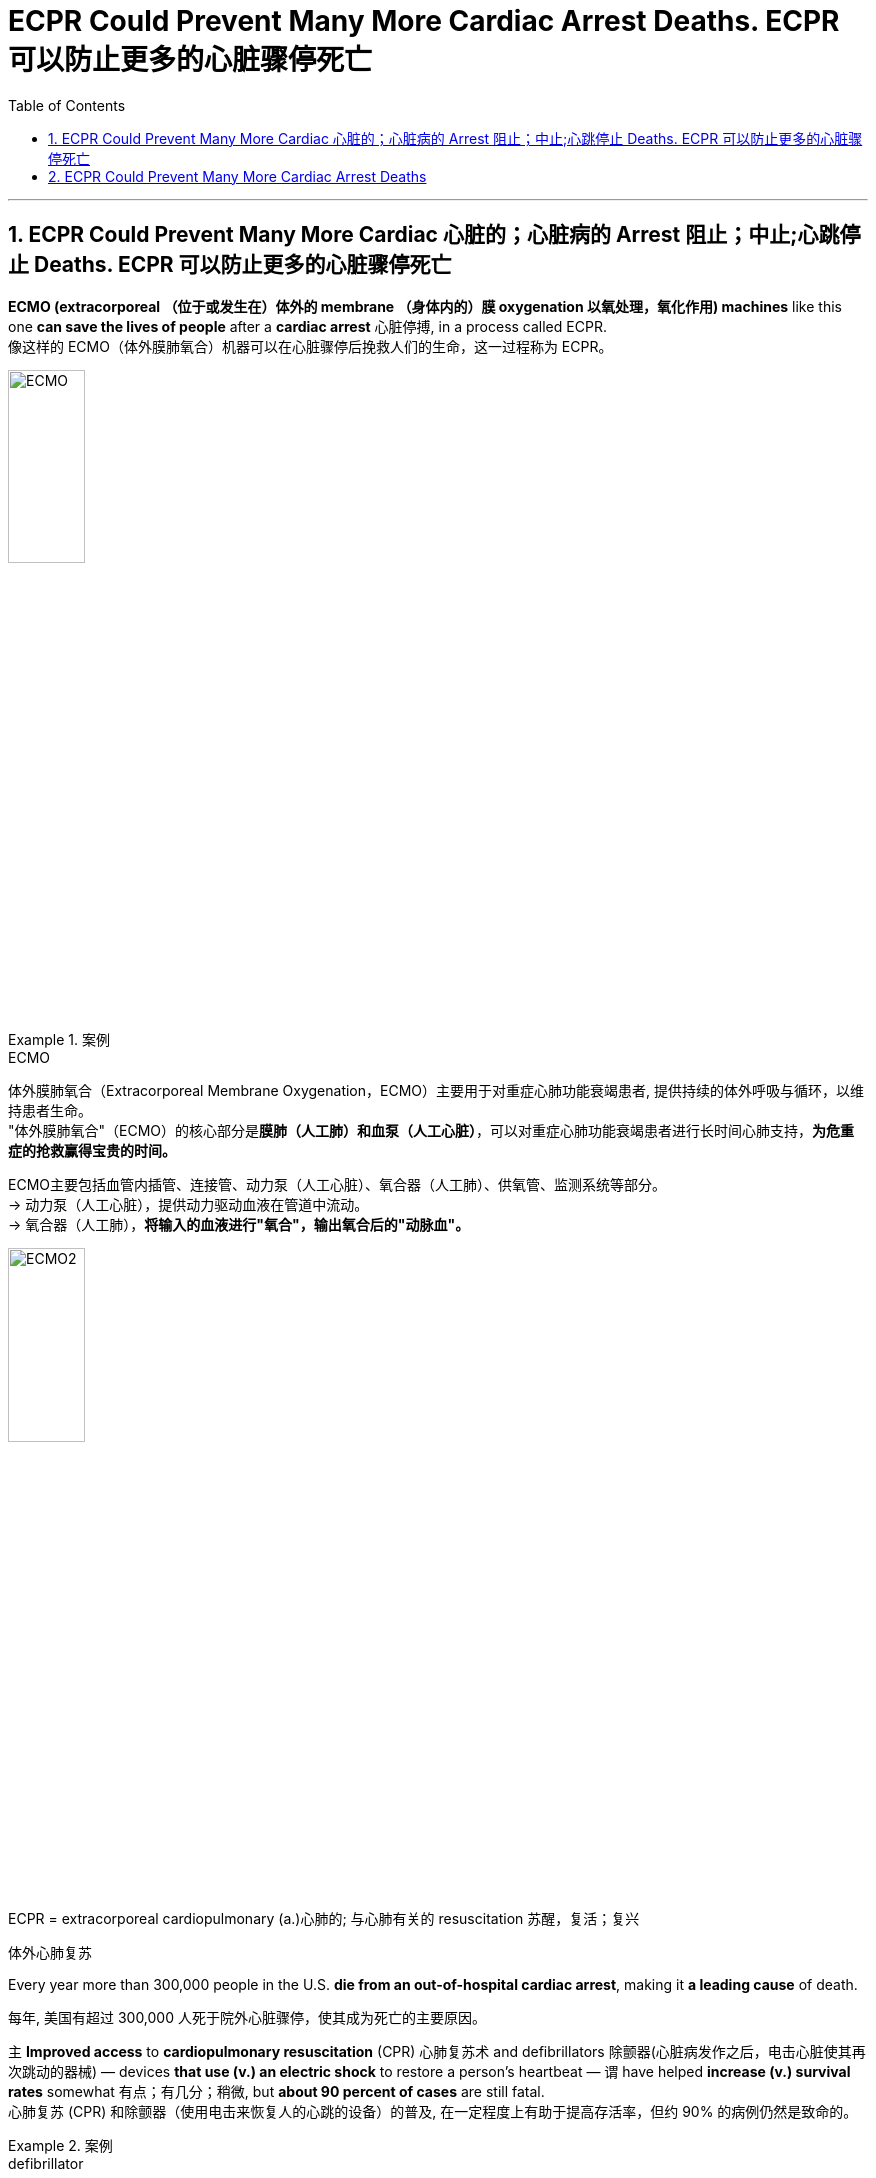 
= ECPR Could Prevent Many More Cardiac Arrest Deaths. ECPR 可以防止更多的心脏骤停死亡
:toc: left
:toclevels: 3
:sectnums:

'''

== ECPR Could Prevent Many More Cardiac 心脏的；心脏病的 Arrest 阻止；中止;心跳停止 Deaths.  ECPR 可以防止更多的心脏骤停死亡

*ECMO (extracorporeal  （位于或发生在）体外的 membrane （身体内的）膜 oxygenation 以氧处理，氧化作用) machines* like this one *can save the lives of people* after a *cardiac arrest* 心脏停搏, in a process called ECPR. +
像这样的 ECMO（体外膜肺氧合）机器可以在心脏骤停后挽救人们的生命，这一过程称为 ECPR。 +

image:/img/ECMO.webp[,30%]

.案例
====
.ECMO
体外膜肺氧合（Extracorporeal Membrane Oxygenation，ECMO）主要用于对重症心肺功能衰竭患者, 提供持续的体外呼吸与循环，以维持患者生命。 +
"体外膜肺氧合"（ECMO）的核心部分是**膜肺（人工肺）和血泵（人工心脏）**，可以对重症心肺功能衰竭患者进行长时间心肺支持，*为危重症的抢救赢得宝贵的时间。*

ECMO主要包括血管内插管、连接管、动力泵（人工心脏）、氧合器（人工肺）、供氧管、监测系统等部分。 +
-> 动力泵（人工心脏），提供动力驱动血液在管道中流动。 +
-> 氧合器（人工肺），**将输入的血液进行"氧合"，输出氧合后的"动脉血"。**

image:/img/ECMO2.jpg[,30%]

.ECPR = extracorporeal cardiopulmonary (a.)心肺的; 与心肺有关的 resuscitation 苏醒，复活；复兴
体外心肺复苏
====

Every year more than 300,000 people in the U.S. *die from an out-of-hospital cardiac arrest*, making it *a leading cause* of death. +

每年, 美国有超过 300,000 人死于院外心脏骤停，使其成为死亡的主要原因。 +

`主` *Improved access* to *cardiopulmonary resuscitation* (CPR) 心肺复苏术 and defibrillators  除颤器(心脏病发作之后，电击心脏使其再次跳动的器械) — devices *that use (v.) an electric shock* to restore a person’s heartbeat — `谓` have helped *increase (v.) survival rates* somewhat 有点；有几分；稍微, but *about 90 percent of cases* are still fatal. +
心肺复苏 (CPR) 和除颤器（使用电击来恢复人的心跳的设备）的普及, 在一定程度上有助于提高存活率，但约 90% 的病例仍然是致命的。 +

.案例
====
.defibrillator
--> de-, 不，非，使相反。fibrillate, 颤抖。即使心脏不再颤抖，除颤。

image:/img/defibrillator.jpg[,20%]
====

Recent studies have found that *combining* traditional CPR *with* a process called *extracorporeal membrane oxygenation* (ECMO) 体外膜式氧合, which helps *deliver* (v.) oxygen *to* the brain and other vital organs *via a device* similar to a heart-lung *bypass 绕过；避开 machine* 旁路机, can significantly boost *a person’s chances of survival* after cardiac arrest. +
最近的研究发现，将传统的"心肺复苏"与"体外膜肺氧合" (ECMO) 相结合，通过类似于心肺旁路机的设备, 帮助向大脑和其他重要器官输送氧气，可以显着提高一个人的生存机会心脏骤停后。 +

.案例
====
.bypass machine
旁路机：一种医疗设备，用于维持心脏手术期间的血液循环，将血液从心脏引出，经过机器过滤氧合后, 再输回体内。

image:/img/bypass machine.jpg[,20%]
====

In 2020 *a randomized clinical trial* of this approach, known as *extracorporeal cardiopulmonary resuscitation* (ECPR) 体外心肺复苏, at the University of Minnesota *showed that* the technique resulted in *a survival rate* of 43 percent, *compared with* 7 percent *in standard care*. +
2020 年，明尼苏达大学对这种方法（称为体外心肺复苏 (ECPR)）进行的一项随机临床试验表明，该技术的存活率为 43%，而标准护理的存活率为 7%。 +

The result was deemed (v.)认为；视为；相信 *so* successful *that* the National Institutes of Health *terminated (v.)（使）停止，结束，终止 the study early*, arguing that *it would be unethical* 不道德的 to *deprive* eligible people *of* the treatment. +
结果被认为非常成功，以至于美国国立卫生研究院提前终止了这项研究，认为剥夺符合资格的人接受治疗的权利是不道德的。 +

The Minnesota trial *focused on* a subset of *cardiac arrests* that initially *responded to* defibrillation 心脏除颤（用电击）, but *other studies indicate that* ECPR can help *in nonshockable cases*, too. +
明尼苏达州的试验, 侧重于最初对除颤有反应的一部分心脏停跳病例，但其他研究表明, ECPR也可以在非可除颤的病例中发挥作用。 +

Still, technical and logistical 后勤上的，安排协调方面的 challenges may *keep* the procedure  （正常）程序，手续，步骤;手术 *from* becoming **the standard of care for cardiac arrest** outside of large academic hospitals. +
尽管如此，技术和后勤方面的挑战, 可能会阻碍该手术成为大型学术医院之外心脏骤停的护理标准。 +

*The basic technology* behind ECPR *has existed* since the 1950s, when both CPR and the first heart-lung machines were developed. +
ECPR 背后的基本技术自 20 世纪 50 年代以来就已存在，当时 CPR 和第一台心肺机均已开发出来。 +

Although `主` *the ECMO process*, during which a person’s blood is removed, oxygenated(v.)  供氧；输氧 and pumped back into their body, `谓` *became simpler* over time, it was mostly used (v.) in *operating rooms* and *neonatal 新生儿的 intensive care units* 重症监护室. +
尽管随着时间的推移，ECMO 过程（将人的血液取出、充氧并泵回体内）变得越来越简单，但它主要用于手术室和新生儿重症监护室(ICU)。 +

.案例
====
.intensive care unit
image:/img/intensive care unit.jpg[,20%]
====

*That changed (v.) in 2009* when physicians in Asia began using ECMO to treat people who were hospitalized with H1N1 influenza, and the technology became more widely available. +
这种情况在 2009 年发生了变化，当时亚洲的医生开始使用 ECMO 来治疗因 H1N1 流感住院的患者，并且该技术得到了更广泛的应用。 +

`主` *Use of ECMO* during the COVID pandemic `谓` further increased (v.) interest in the approach. +
在新冠病毒大流行期间使用 ECMO, 进一步增加了人们对该方法的兴趣。 +

But *treating cardiac arrest with ECMO* can be expensive — costing hospitals *tens of thousands of dollars* per patient — and technically challenging. +
但使用 ECMO 治疗心脏骤停, 可能非常昂贵，医院为每位患者花费数万美元，而且在技术上也具有挑战性。 +

Other hospitals *have failed* to find a clear benefit from ECPR. +
其他医院未能从 ECPR 中发现明显的好处。 +

`主` A study *published earlier this year* by a group in the Netherlands `谓` found no significant difference in survival rates *between* people who received ECPR after a cardiac arrest *and* those who didn’t. +
荷兰的一个小组今年早些时候发表的一项研究发现，心脏骤停后接受 ECPR 的人和未接受 ECPR 的人的生存率没有显着差异。 +

`主` None of the hospitals *involved in the study* `谓` had much experience *administering ECPR*, however, and *it took them considerably 非常；很；相当多地 longer*, on average, *than* the University of Minnesota hospital *to complete the procedure successfully* — a *crucial factor* 关键因素, given *the time-sensitive nature*  基本特征；本质；基本性质 of cardiac arrest. +
然而，参与这项研究的医院都没有太多实施 ECPR 的经验，而且平均而言，他们比明尼苏达大学医院花费的时间要长得多, 才能成功完成该程序——考虑到抢救"心脏骤停"的时间敏感性，这就是一个关键因素。 +

`主` *One of the main reasons* cardiac arrest is so deadly `系` is that *it occurs rapidly*. +
心脏骤停如此致命的主要原因之一, 是它发生得很快。 +

Unlike a heart attack, *which can develop gradually* over hours, cardiac arrest typically *occurs suddenly* and *without warning*. +
与心脏病发作不同，心脏病发作可能会在数小时内逐渐发生，而心脏骤停通常会突然发生且没有任何警告。 +

Within seconds, the heart stops (v.) beating, and blood stops circulating, cutting off the brain’s oxygen supply. +
几秒钟之内，心脏停止跳动，血液停止循环，大脑的氧气供应被切断。 +

Chest compressions 压紧，压缩 *can restore blood circulation* but only partially. +
胸外按压可以恢复血液循环，但只能部分恢复。 +

CPR is not perfect. +
心肺复苏并不完美。 +

It circulates blood *far less effectively than* regular circulation. +
它的血液循环效率, 远远低于常规的人体中的自然循环。 +

In contrast, ECPR can fully restore a person’s circulation. +
相比之下，ECPR 可以完全恢复人的血液循环。 +

It’s also invasive  (a.)侵入的；侵袭的; 切入的；开刀的 and more complicated to execute, however. +
然而，它也是侵入性的，并且执行起来更加复杂。 +

A clinician  临床医师 — usually a physician 医师；（尤指）内科医生 with specialized training — has to *insert* large tubes *into* a patient’s femoral 股骨的；大腿的；大腿骨的 blood vessels while that person receives chest compressions. +
临床医生（通常是受过专门培训的医生）必须在患者接受胸部按压时, 将大的管子插入患者的股骨血管中。 +

.案例
====
.femoral
image:/img/femoral.jpg[,20%]
====

The procedure can also cause (v.) *excess bleeding* because people are often given *blood thinners* （涂料、清漆等的）稀料，稀释剂 to prevent clots, *which can clog (v.) the ECMO device* that oxygenates (v.) the blood. +
该手术还可能导致出血过多，因为人们经常服用血液稀释剂来防止血栓形成，而血栓可能会堵塞为血液供氧的 ECMO 装置。 +

All the while 在整个时间内，一直, the clock is ticking 发出滴答声, with the likelihood of *survival dropping (v.) by about 20 percent every 10 minutes*. +
时间一直在流逝，每 10 分钟生存率就会下降约 20%。 +

For many people *who have a cardiac arrest*, ECPR *is not even an option* because they live (v.) too far away from a large hospital, where, until recently, ECPR had to be performed. +
对于许多心脏骤停的人来说，ECPR 甚至不是一种选择，因为他们住的地方离大医院太远，直到最近，ECPR 还必须在医院进行。 +

Experts have been working (v.) to change that, though. +
不过，专家们一直在努力改变这一现状。 +

In 2019 a team at the University of New Mexico debuted (v.)（演员、运动员）首次亮相；初次登台（或上场） an ambulance 救护车 *outfitted (v.)装备；配置设备；供给服装 with* a hand-crank 用曲柄转动（或启动）-powered ECMO machine, *which makes the device easier to set up* and *more affordable 便宜的，付得起的 to use*. +
2019 年，新墨西哥大学的一个团队, 首次推出了一辆配备手摇曲柄驱动的 ECMO 机器的救护车，这使得该设备更易于设置, 且使用起来更便宜。 +

.案例
====
.debut
--> de-, 向下，离开。-but, 击，打，目标，词源同beat, butt. 即打向目标的，词义引申富家女子首次亮相，登上社交舞台。
====

Eventually, perhaps in the next 10 years, the ECPR process *may become simple enough* that nonphysicians 非医生的人 will be able to perform it, which could greatly expand the procedure’s use. +
最终，也许在未来 10 年里，ECPR 过程可能会变得足够简单，非医生也能执行，这可能会大大扩展该程序的用途。 +

`主` Even hospitals that have an ECMO program `谓` may *not be prepared* to care for people *who’ve had a cardiac arrest* after they’ve received ECPR. +
即使拥有 ECMO 项目的医院, 也可能没有准备好照顾接受 ECPR 后发生心脏骤停的患者。 +

Complications, including *internal bleeding* and *multiple organ failure* 失败, may necessitate (v.)使成为必要 surgery and other interventions. +
并发症，包括"内出血"和"多器官衰竭"，可能需要手术和其他干预措施。 +

Additionally, people have to *be treated* for *the underlying problems* that led to their cardiac arrest. +
此外，对于导致"心脏骤停"的潜在的其他问题, 人们也必须接受治疗。 +

Clinicians *want to ensure that* people get adequate time to recover. +
临床医生希望确保人们有足够的时间康复。 +

There are also concerns, however, that ECPR could *leave people in an untenable 难以捍卫的；站不住脚的；不堪一击的 state* if, for example, *they survive* (v.) but *are left (v.) with severe brain damage* or *are unable to survive (v.) outside the hospital*. +
然而，也有人担心 ECPR 可能会让人们处于一种难以维持的状态，例如，如果人们幸存下来，但脑部严重受损，或者无法在医院外生存。 +

.案例
====
.untenable
(a.)( formal ) ( of a theory, position, etc. 理论、地位等 ) that cannot be defended against attack or criticism 难以捍卫的；站不住脚的；不堪一击的
====

That is absolutely *a problem with ECMO*, but it’s a problem with *every new technology* that offers (v.) life support. +
这绝对是 ECMO 的问题，也是所有提供生命支持的新技术的问题。 +

Ultimately, ECPR is not a cure (n.)药物；疗法 for cardiac arrest. +
最终，ECPR 并不能治愈心脏骤停。 +

It’s basically *a salvage （对财物等的）抢救 intervention* — perfusing  (v.)使...布满(液体、颜色等) and giving the body time to recover, if it can. +
这基本上是一种挽救干预措施——如果可以的话，给身体灌注并给身体时间恢复。 +

Yet for now, *it may be the best chance of survival* for people whose life would otherwise be cut short. +
但就目前而言，对于那些生命可能会缩短的人来说，这可能是最好的生存机会。

'''

== ECPR Could Prevent Many More Cardiac Arrest Deaths


ECMO (extracorporeal membrane oxygenation) machines like this one can save the lives of people after a cardiac arrest, in a process called ECPR.

Every year more than 300,000 people in the U.S. die from an out-of-hospital cardiac arrest, making it a leading cause of death. Improved access to cardiopulmonary resuscitation (CPR) and defibrillators—devices that use an electric shock to restore a person’s heartbeat—have helped increase survival rates somewhat, but about 90 percent of cases are still fatal. Recent studies have found that combining traditional CPR with a process called extracorporeal membrane oxygenation (ECMO), which helps deliver oxygen to the brain and other vital organs via a device similar to a heart-lung bypass machine, can significantly boost a person’s chances of survival after cardiac arrest.

In 2020 a randomized clinical trial of this approach, known as extracorporeal cardiopulmonary resuscitation (ECPR), at the University of Minnesota showed that the technique resulted in a survival rate of 43 percent, compared with 7 percent in standard care. The result was deemed so successful that the National Institutes of Health terminated the study early, arguing that it would be unethical to deprive eligible people of the treatment.


The Minnesota trial focused on a subset of cardiac arrests that initially responded to defibrillation, but other studies indicate that ECPR can help in nonshockable cases, too. Still, technical and logistical challenges may keep the procedure from becoming the standard of care for cardiac arrest outside of large academic hospitals.

The basic technology behind ECPR has existed since the 1950s, when both CPR and the first heart-lung machines were developed. Although the ECMO process, during which a person’s blood is removed, oxygenated and pumped back into their body, became simpler over time, it was mostly used in operating rooms and neonatal intensive care units. That changed in 2009 when physicians in Asia began using ECMO to treat people who were hospitalized with H1N1 influenza, and the technology became more widely available. Use of ECMO during the COVID pandemic further increased interest in the approach.


But treating cardiac arrest with ECMO can be expensive—costing hospitals tens of thousands of dollars per patient—and technically challenging.

Other hospitals have failed to find a clear benefit from ECPR. A study published earlier this year by a group in the Netherlands found no significant difference in survival rates between people who received ECPR after a cardiac arrest and those who didn’t. None of the hospitals involved in the study had much experience administering ECPR, however, and it took them considerably longer, on average, than the University of Minnesota hospital to complete the procedure successfully—a crucial factor, given the time-sensitive nature of cardiac arrest.

One of the main reasons cardiac arrest is so deadly is that it occurs rapidly. Unlike a heart attack, which can develop gradually over hours, cardiac arrest typically occurs suddenly and without warning. Within seconds, the heart stops beating, and blood stops circulating, cutting off the brain’s oxygen supply. Chest compressions can restore blood circulation but only partially. CPR is not perfect. It circulates blood far less effectively than regular circulation.


In contrast, ECPR can fully restore a person’s circulation. It’s also invasive and more complicated to execute, however. A clinician—usually a physician with specialized training—has to insert large tubes into a patient’s femoral blood vessels while that person receives chest compressions. The procedure can also cause excess bleeding because people are often given blood thinners to prevent clots, which can clog the ECMO device that oxygenates the blood. All the while, the clock is ticking, with the likelihood of survival dropping by about 20 percent every 10 minutes.

For many people who have a cardiac arrest, ECPR is not even an option because they live too far away from a large hospital, where, until recently, ECPR had to be performed. Experts have been working to change that, though.

In 2019 a team at the University of New Mexico debuted an ambulance outfitted with a hand-crank-powered ECMO machine, which makes the device easier to set up and more affordable to use.

Eventually, perhaps in the next 10 years, the ECPR process may become simple enough that nonphysicians will be able to perform it, which could greatly expand the procedure’s use.

Even hospitals that have an ECMO program may not be prepared to care for people who’ve had a cardiac arrest after they’ve received ECPR. Complications, including internal bleeding and multiple organ failure, may necessitate surgery and other interventions. Additionally, people have to be treated for the underlying problems that led to their cardiac arrest. Clinicians want to ensure that people get adequate time to recover. There are also concerns, however, that ECPR could leave people in an untenable state if, for example, they survive but are left with severe brain damage or are unable to survive outside the hospital. That is absolutely a problem with ECMO, but it’s a problem with every new technology that offers life support.

Ultimately, ECPR is not a cure for cardiac arrest. It’s basically a salvage intervention—perfusing and giving the body time to recover, if it can. Yet for now, it may be the best chance of survival for people whose life would otherwise be cut short.

'''






